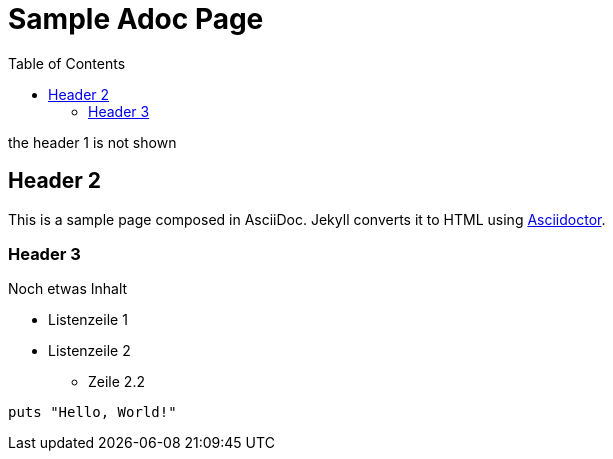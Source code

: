 = Sample Adoc Page
:page-permalink: /sample-adoc/
:url-asciidoctor: http://asciidoctor.org
:toc: auto
// :page-layout: info

the header 1 is not shown

== Header 2

This is a sample page composed in AsciiDoc.
Jekyll converts it to HTML using {url-asciidoctor}[Asciidoctor].

=== Header 3

Noch etwas Inhalt

* Listenzeile 1
* Listenzeile 2
** Zeile 2.2

[source,ruby]
puts "Hello, World!"